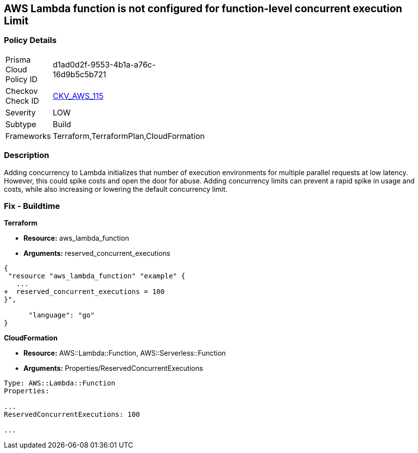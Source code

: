 == AWS Lambda function is not configured for function-level concurrent execution Limit


=== Policy Details 

[width=45%]
[cols="1,1"]
|=== 
|Prisma Cloud Policy ID 
| d1ad0d2f-9553-4b1a-a76c-16d9b5c5b721

|Checkov Check ID 
| https://github.com/bridgecrewio/checkov/tree/master/checkov/terraform/checks/resource/aws/LambdaFunctionLevelConcurrentExecutionLimit.py[CKV_AWS_115]

|Severity
|LOW

|Subtype
|Build

|Frameworks
|Terraform,TerraformPlan,CloudFormation

|=== 



=== Description 


Adding concurrency to Lambda initializes that number of execution environments for multiple parallel requests at low latency.
However, this could spike costs and open the door for abuse.
Adding concurrency limits can prevent a rapid spike in usage and costs, while also increasing or lowering the default concurrency limit.

=== Fix - Buildtime


*Terraform* 


* *Resource:* aws_lambda_function
* *Arguments:* reserved_concurrent_executions


[source,go]
----
{
 "resource "aws_lambda_function" "example" {
   ...
+  reserved_concurrent_executions = 100
}",

      "language": "go"
}
----


*CloudFormation* 


* *Resource:* AWS::Lambda::Function, AWS::Serverless::Function
* *Arguments:* Properties/ReservedConcurrentExecutions

----
Type: AWS::Lambda::Function
Properties:

...
ReservedConcurrentExecutions: 100

...
----
